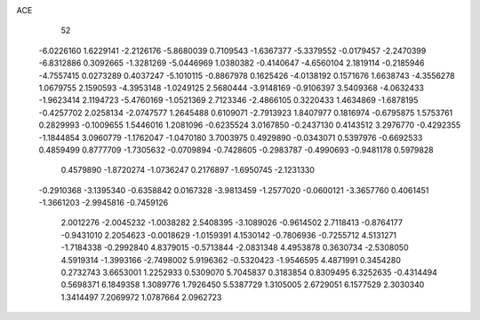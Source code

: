 ACE 
   52
  -6.0226160   1.6229141  -2.2126176  -5.8680039   0.7109543  -1.6367377
  -5.3379552  -0.0179457  -2.2470399  -6.8312886   0.3092665  -1.3281269
  -5.0446969   1.0380382  -0.4140647  -4.6560104   2.1819114  -0.2185946
  -4.7557415   0.0273289   0.4037247  -5.1010115  -0.8867978   0.1625426
  -4.0138192   0.1571676   1.6638743  -4.3556278   1.0679755   2.1590593
  -4.3953148  -1.0249125   2.5680444  -3.9148169  -0.9106397   3.5409368
  -4.0632433  -1.9623414   2.1194723  -5.4760169  -1.0521369   2.7123346
  -2.4866105   0.3220433   1.4634869  -1.6878195  -0.4257702   2.0258134
  -2.0747577   1.2645488   0.6109071  -2.7913923   1.8407977   0.1816974
  -0.6795875   1.5753761   0.2829993  -0.1009655   1.5446016   1.2081096
  -0.6235524   3.0167850  -0.2437130   0.4143512   3.2976770  -0.4292355
  -1.1844854   3.0960779  -1.1762047  -1.0470180   3.7003975   0.4929890
  -0.0343071   0.5397976  -0.6692533   0.4859499   0.8777709  -1.7305632
  -0.0709894  -0.7428605  -0.2983787  -0.4990693  -0.9481178   0.5979828
   0.4579890  -1.8720274  -1.0736247   0.2176897  -1.6950745  -2.1231330
  -0.2910368  -3.1395340  -0.6358842   0.0167328  -3.9813459  -1.2577020
  -0.0600121  -3.3657760   0.4061451  -1.3661203  -2.9945816  -0.7459126
   2.0012276  -2.0045232  -1.0038282   2.5408395  -3.1089026  -0.9614502
   2.7118413  -0.8764177  -0.9431010   2.2054623  -0.0018629  -1.0159391
   4.1530142  -0.7806936  -0.7255712   4.5131271  -1.7184338  -0.2992840
   4.8379015  -0.5713844  -2.0831348   4.4953878   0.3630734  -2.5308050
   4.5919314  -1.3993166  -2.7498002   5.9196362  -0.5320423  -1.9546595
   4.4871991   0.3454280   0.2732743   3.6653001   1.2252933   0.5309070
   5.7045837   0.3183854   0.8309495   6.3252635  -0.4314494   0.5698371
   6.1849358   1.3089776   1.7926450   5.5387729   1.3105005   2.6729051
   6.1577529   2.3030340   1.3414497   7.2069972   1.0787664   2.0962723
